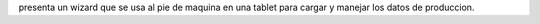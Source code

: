 presenta un wizard que se usa al pie de maquina en una tablet para cargar
y manejar los datos de produccion.